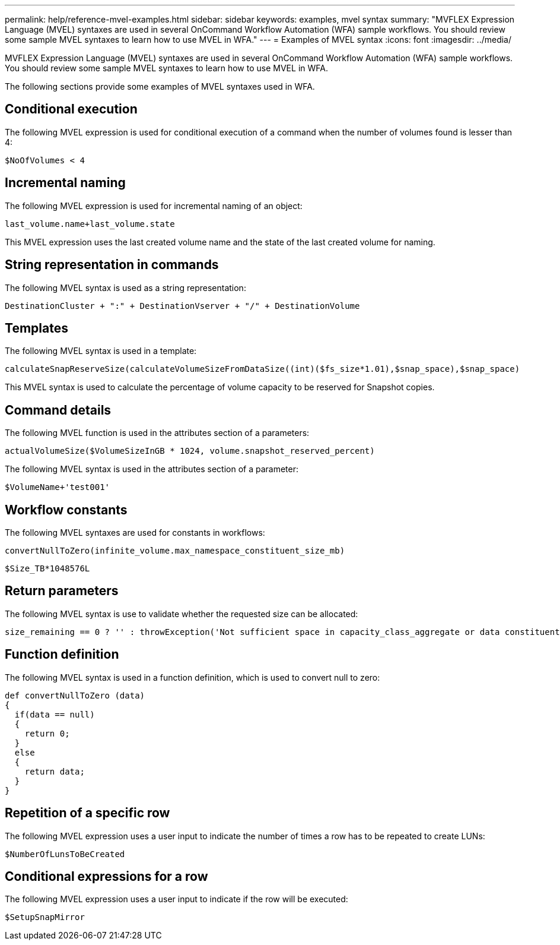 ---
permalink: help/reference-mvel-examples.html
sidebar: sidebar
keywords: examples, mvel syntax
summary: "MVFLEX Expression Language (MVEL) syntaxes are used in several OnCommand Workflow Automation (WFA) sample workflows. You should review some sample MVEL syntaxes to learn how to use MVEL in WFA."
---
= Examples of MVEL syntax
:icons: font
:imagesdir: ../media/

[.lead]
MVFLEX Expression Language (MVEL) syntaxes are used in several OnCommand Workflow Automation (WFA) sample workflows. You should review some sample MVEL syntaxes to learn how to use MVEL in WFA.

The following sections provide some examples of MVEL syntaxes used in WFA.

== Conditional execution

The following MVEL expression is used for conditional execution of a command when the number of volumes found is lesser than 4:

----
$NoOfVolumes < 4
----

== Incremental naming

The following MVEL expression is used for incremental naming of an object:

----
last_volume.name+last_volume.state
----

This MVEL expression uses the last created volume name and the state of the last created volume for naming.

== String representation in commands

The following MVEL syntax is used as a string representation:

----
DestinationCluster + ":" + DestinationVserver + "/" + DestinationVolume
----

== Templates

The following MVEL syntax is used in a template:

----
calculateSnapReserveSize(calculateVolumeSizeFromDataSize((int)($fs_size*1.01),$snap_space),$snap_space)
----

This MVEL syntax is used to calculate the percentage of volume capacity to be reserved for Snapshot copies.

== Command details

The following MVEL function is used in the attributes section of a parameters:

----
actualVolumeSize($VolumeSizeInGB * 1024, volume.snapshot_reserved_percent)
----

The following MVEL syntax is used in the attributes section of a parameter:

----
$VolumeName+'test001'
----

== Workflow constants

The following MVEL syntaxes are used for constants in workflows:

----
convertNullToZero(infinite_volume.max_namespace_constituent_size_mb)
----

----
$Size_TB*1048576L
----

== Return parameters

The following MVEL syntax is use to validate whether the requested size can be allocated:

----
size_remaining == 0 ? '' : throwException('Not sufficient space in capacity_class_aggregate or data constituent of size less than 1 TB can not be created: Total size requested='+$Size_TB+'TB'+' ,Size remaining='+size_remaining/TB_TO_MB+'TB'+', Infinite volume name='+infinite_volume.name+', Storage class='+CAPACITY_CLASS_LABEL)
----

== Function definition

The following MVEL syntax is used in a function definition, which is used to convert null to zero:

----
def convertNullToZero (data)
{
  if(data == null)
  {
    return 0;
  }
  else
  {
    return data;
  }
}
----

== Repetition of a specific row

The following MVEL expression uses a user input to indicate the number of times a row has to be repeated to create LUNs:

----
$NumberOfLunsToBeCreated
----

== Conditional expressions for a row

The following MVEL expression uses a user input to indicate if the row will be executed:

----
$SetupSnapMirror
----
